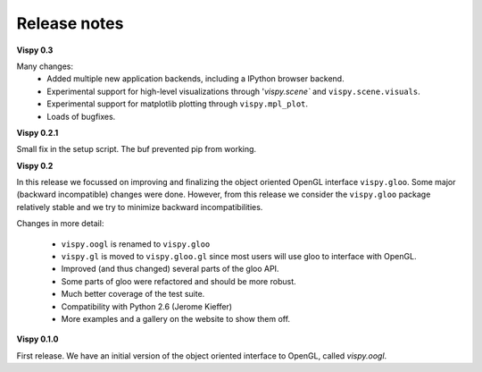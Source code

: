 =============
Release notes
=============

**Vispy 0.3**

Many changes:
  * Added multiple new application backends, including a IPython browser
    backend.
  * Experimental support for high-level visualizations through
    '`vispy.scene`` and ``vispy.scene.visuals``.
  * Experimental support for matplotlib plotting through ``vispy.mpl_plot``.
  * Loads of bugfixes.


**Vispy 0.2.1**

Small fix in the setup script. The buf prevented pip from working.


**Vispy 0.2**

In this release we focussed on improving and finalizing the object
oriented OpenGL interface ``vispy.gloo``. Some major (backward
incompatible) changes were done. However, from this release we consider
the ``vispy.gloo`` package relatively stable and we try to minimize
backward incompatibilities.

Changes in more detail:

  * ``vispy.oogl`` is renamed to ``vispy.gloo``
  * ``vispy.gl`` is moved to ``vispy.gloo.gl`` since most users will
    use gloo to interface with OpenGL.
  * Improved (and thus changed) several parts of the gloo API.
  * Some parts of gloo were refactored and should be more robust.
  * Much better coverage of the test suite.
  * Compatibility with Python 2.6 (Jerome Kieffer)
  * More examples and a gallery on the website to show them off. 


**Vispy 0.1.0**

First release. We have an initial version of the object oriented interface
to OpenGL, called `vispy.oogl`.
